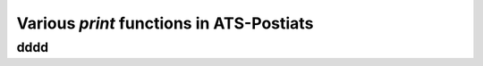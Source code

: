 .. Document for usage of print function in ATS-Postiats.
   Starting Date: 06/10/2014

Various *print* functions in ATS-Postiats
==========================================

dddd
--------

.. todo::

   * ``fprint_val<a>(stdout_ref, x)``
   * ``fprint_newline``





